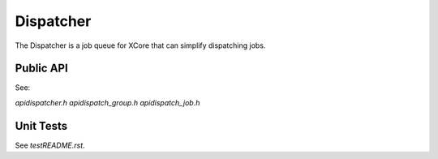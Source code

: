##########
Dispatcher
##########

The Dispatcher is a job queue for XCore that can simplify dispatching jobs. 

**********
Public API
**********

See:

`api\dispatcher.h`
`api\dispatch_group.h`
`api\dispatch_job.h`

**********
Unit Tests
**********

See `test\README.rst`.
